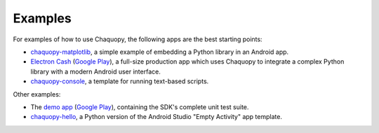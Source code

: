 Examples
########

For examples of how to use Chaquopy, the following apps are the best starting points:

* `chaquopy-matplotlib <https://github.com/chaquo/chaquopy-matplotlib>`_, a simple example of
  embedding a Python library in an Android app.
* `Electron Cash <https://github.com/Electron-Cash/Electron-Cash/tree/master/android>`_
  (`Google Play <https://play.google.com/store/apps/details?id=org.electroncash.wallet>`__), a
  full-size production app which uses Chaquopy to integrate a complex Python library with a
  modern Android user interface.
* `chaquopy-console <https://github.com/chaquo/chaquopy-console>`_, a template for running
  text-based scripts.

Other examples:

* The `demo app <https://github.com/chaquo/chaquopy>`_ (`Google Play
  <https://play.google.com/store/apps/details?id=com.chaquo.python.demo3>`__), containing the
  SDK's complete unit test suite.
* `chaquopy-hello <https://github.com/chaquo/chaquopy-hello>`_, a Python version of the Android
  Studio "Empty Activity" app template.
